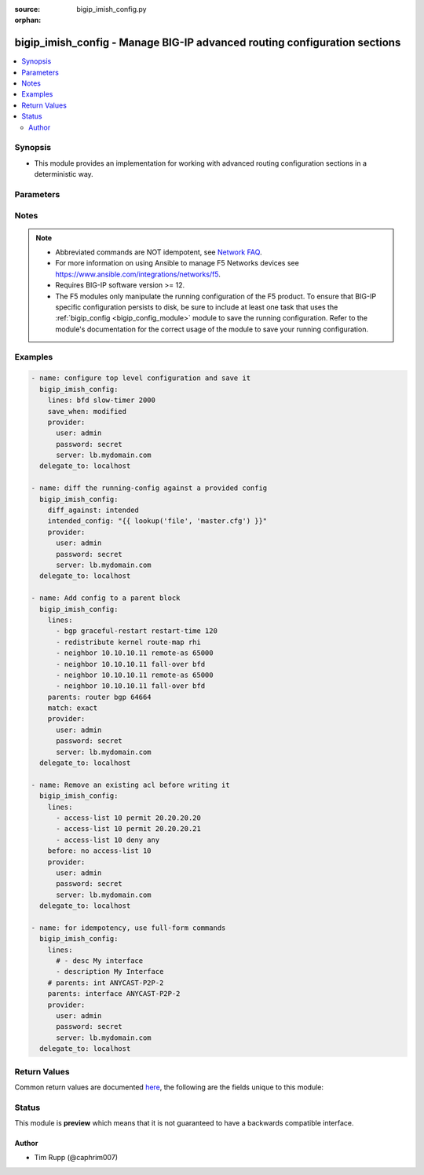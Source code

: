 :source: bigip_imish_config.py

:orphan:

.. _bigip_imish_config_module:


bigip_imish_config - Manage BIG-IP advanced routing configuration sections
++++++++++++++++++++++++++++++++++++++++++++++++++++++++++++++++++++++++++

.. versionadded:: 2.8

.. contents::
   :local:
   :depth: 2


Synopsis
--------
- This module provides an implementation for working with advanced routing configuration sections in a deterministic way.




Parameters
----------

.. raw:: html

    <table  border=0 cellpadding=0 class="documentation-table">
                                                                                                                                                                                                                                                                                                                                                                                                                                                                                                                                                                                                                                                                                    
                                                                                                                                                                                                                                                                                                                                                    <tr>
            <th colspan="2">Parameter</th>
            <th>Choices/<font color="blue">Defaults</font></th>
                        <th width="100%">Comments</th>
        </tr>
                    <tr>
                                                                <td colspan="2">
                    <b>after</b>
                                                        </td>
                                <td>
                                                                                                                                                            </td>
                                                                <td>
                                                                        <div>The ordered set of commands to append to the end of the command stack if a change needs to be made.</div>
                                                    <div>Just like with <em>before</em> this allows the playbook designer to append a set of commands to be executed after the command set.</div>
                                                                                </td>
            </tr>
                                <tr>
                                                                <td colspan="2">
                    <b>backup</b>
                                                        </td>
                                <td>
                                                                                                                                                                        <ul><b>Choices:</b>
                                                                                                                                                                <li><div style="color: blue"><b>no</b>&nbsp;&larr;</div></li>
                                                                                                                                                                                                <li>yes</li>
                                                                                    </ul>
                                                                            </td>
                                                                <td>
                                                                        <div>This argument will cause the module to create a full backup of the current <code>running-config</code> from the remote device before any changes are made.</div>
                                                    <div>The backup file is written to the <code>backup</code> folder in the playbook root directory or role root directory, if playbook is part of an ansible role. If the directory does not exist, it is created.</div>
                                                                                </td>
            </tr>
                                <tr>
                                                                <td colspan="2">
                    <b>before</b>
                                                        </td>
                                <td>
                                                                                                                                                            </td>
                                                                <td>
                                                                        <div>The ordered set of commands to push on to the command stack if a change needs to be made.</div>
                                                    <div>This allows the playbook designer the opportunity to perform configuration commands prior to pushing any changes without affecting how the set of commands are matched against the system.</div>
                                                                                </td>
            </tr>
                                <tr>
                                                                <td colspan="2">
                    <b>diff_against</b>
                                                        </td>
                                <td>
                                                                                                                            <ul><b>Choices:</b>
                                                                                                                                                                <li><div style="color: blue"><b>startup</b>&nbsp;&larr;</div></li>
                                                                                                                                                                                                <li>intended</li>
                                                                                                                                                                                                <li>running</li>
                                                                                    </ul>
                                                                            </td>
                                                                <td>
                                                                        <div>When using the <code>ansible-playbook --diff</code> command line argument the module can generate diffs against different sources.</div>
                                                    <div>When this option is configure as <em>startup</em>, the module will return the diff of the running-config against the startup-config.</div>
                                                    <div>When this option is configured as <em>intended</em>, the module will return the diff of the running-config against the configuration provided in the <code>intended_config</code> argument.</div>
                                                    <div>When this option is configured as <em>running</em>, the module will return the before and after diff of the running-config with respect to any changes made to the device configuration.</div>
                                                                                </td>
            </tr>
                                <tr>
                                                                <td colspan="2">
                    <b>diff_ignore_lines</b>
                                                        </td>
                                <td>
                                                                                                                                                            </td>
                                                                <td>
                                                                        <div>Use this argument to specify one or more lines that should be ignored during the diff.</div>
                                                    <div>This is used for lines in the configuration that are automatically updated by the system.</div>
                                                    <div>This argument takes a list of regular expressions or exact line matches.</div>
                                                                                </td>
            </tr>
                                <tr>
                                                                <td colspan="2">
                    <b>intended_config</b>
                                                        </td>
                                <td>
                                                                                                                                                            </td>
                                                                <td>
                                                                        <div>The <code>intended_config</code> provides the master configuration that the node should conform to and is used to check the final running-config against.</div>
                                                    <div>This argument will not modify any settings on the remote device and is strictly used to check the compliance of the current device&#x27;s configuration against.</div>
                                                    <div>When specifying this argument, the task should also modify the <code>diff_against</code> value and set it to <em>intended</em>.</div>
                                                                                </td>
            </tr>
                                <tr>
                                                                <td colspan="2">
                    <b>lines</b>
                                                        </td>
                                <td>
                                                                                                                                                            </td>
                                                                <td>
                                                                        <div>The ordered set of commands that should be configured in the section.</div>
                                                    <div>The commands must be the exact same commands as found in the device running-config.</div>
                                                    <div>Be sure to note the configuration command syntax as some commands are automatically modified by the device config parser.</div>
                                                                                        <div style="font-size: small; color: darkgreen"><br/>aliases: commands</div>
                                    </td>
            </tr>
                                <tr>
                                                                <td colspan="2">
                    <b>match</b>
                                                        </td>
                                <td>
                                                                                                                            <ul><b>Choices:</b>
                                                                                                                                                                <li><div style="color: blue"><b>line</b>&nbsp;&larr;</div></li>
                                                                                                                                                                                                <li>strict</li>
                                                                                                                                                                                                <li>exact</li>
                                                                                                                                                                                                <li>none</li>
                                                                                    </ul>
                                                                            </td>
                                                                <td>
                                                                        <div>Instructs the module on the way to perform the matching of the set of commands against the current device config.</div>
                                                    <div>If match is set to <em>line</em>, commands are matched line by line.</div>
                                                    <div>If match is set to <em>strict</em>, command lines are matched with respect to position.</div>
                                                    <div>If match is set to <em>exact</em>, command lines must be an equal match.</div>
                                                    <div>Finally, if match is set to <em>none</em>, the module will not attempt to compare the source configuration with the running configuration on the remote device.</div>
                                                                                </td>
            </tr>
                                <tr>
                                                                <td colspan="2">
                    <b>parents</b>
                                                        </td>
                                <td>
                                                                                                                                                            </td>
                                                                <td>
                                                                        <div>The ordered set of parents that uniquely identify the section or hierarchy the commands should be checked against.</div>
                                                    <div>If the <code>parents</code> argument is omitted, the commands are checked against the set of top level or global commands.</div>
                                                                                </td>
            </tr>
                                <tr>
                                                                <td colspan="2">
                    <b>password</b>
                    <br/><div style="font-size: small; color: red">required</div>                                    </td>
                                <td>
                                                                                                                                                            </td>
                                                                <td>
                                                                        <div>The password for the user account used to connect to the BIG-IP.</div>
                                                    <div>You may omit this option by setting the environment variable <code>F5_PASSWORD</code>.</div>
                                                                                        <div style="font-size: small; color: darkgreen"><br/>aliases: pass, pwd</div>
                                    </td>
            </tr>
                                <tr>
                                                                <td colspan="2">
                    <b>provider</b>
                                        <br/><div style="font-size: small; color: darkgreen">(added in 2.5)</div>                </td>
                                <td>
                                                                                                                                                                    <b>Default:</b><br/><div style="color: blue">None</div>
                                    </td>
                                                                <td>
                                                                        <div>A dict object containing connection details.</div>
                                                                                </td>
            </tr>
                                                            <tr>
                                                    <td class="elbow-placeholder"></td>
                                                <td colspan="1">
                    <b>password</b>
                    <br/><div style="font-size: small; color: red">required</div>                                    </td>
                                <td>
                                                                                                                                                            </td>
                                                                <td>
                                                                        <div>The password for the user account used to connect to the BIG-IP.</div>
                                                    <div>You may omit this option by setting the environment variable <code>F5_PASSWORD</code>.</div>
                                                                                        <div style="font-size: small; color: darkgreen"><br/>aliases: pass, pwd</div>
                                    </td>
            </tr>
                                <tr>
                                                    <td class="elbow-placeholder"></td>
                                                <td colspan="1">
                    <b>server</b>
                    <br/><div style="font-size: small; color: red">required</div>                                    </td>
                                <td>
                                                                                                                                                            </td>
                                                                <td>
                                                                        <div>The BIG-IP host.</div>
                                                    <div>You may omit this option by setting the environment variable <code>F5_SERVER</code>.</div>
                                                                                </td>
            </tr>
                                <tr>
                                                    <td class="elbow-placeholder"></td>
                                                <td colspan="1">
                    <b>server_port</b>
                                                        </td>
                                <td>
                                                                                                                                                                    <b>Default:</b><br/><div style="color: blue">443</div>
                                    </td>
                                                                <td>
                                                                        <div>The BIG-IP server port.</div>
                                                    <div>You may omit this option by setting the environment variable <code>F5_SERVER_PORT</code>.</div>
                                                                                </td>
            </tr>
                                <tr>
                                                    <td class="elbow-placeholder"></td>
                                                <td colspan="1">
                    <b>user</b>
                    <br/><div style="font-size: small; color: red">required</div>                                    </td>
                                <td>
                                                                                                                                                            </td>
                                                                <td>
                                                                        <div>The username to connect to the BIG-IP with. This user must have administrative privileges on the device.</div>
                                                    <div>You may omit this option by setting the environment variable <code>F5_USER</code>.</div>
                                                                                </td>
            </tr>
                                <tr>
                                                    <td class="elbow-placeholder"></td>
                                                <td colspan="1">
                    <b>validate_certs</b>
                                                        </td>
                                <td>
                                                                                                                                                                                                                    <ul><b>Choices:</b>
                                                                                                                                                                <li>no</li>
                                                                                                                                                                                                <li><div style="color: blue"><b>yes</b>&nbsp;&larr;</div></li>
                                                                                    </ul>
                                                                            </td>
                                                                <td>
                                                                        <div>If <code>no</code>, SSL certificates are not validated. Use this only on personally controlled sites using self-signed certificates.</div>
                                                    <div>You may omit this option by setting the environment variable <code>F5_VALIDATE_CERTS</code>.</div>
                                                                                </td>
            </tr>
                                <tr>
                                                    <td class="elbow-placeholder"></td>
                                                <td colspan="1">
                    <b>timeout</b>
                                                        </td>
                                <td>
                                                                                                                                                                    <b>Default:</b><br/><div style="color: blue">10</div>
                                    </td>
                                                                <td>
                                                                        <div>Specifies the timeout in seconds for communicating with the network device for either connecting or sending commands.  If the timeout is exceeded before the operation is completed, the module will error.</div>
                                                                                </td>
            </tr>
                                <tr>
                                                    <td class="elbow-placeholder"></td>
                                                <td colspan="1">
                    <b>ssh_keyfile</b>
                                                        </td>
                                <td>
                                                                                                                                                            </td>
                                                                <td>
                                                                        <div>Specifies the SSH keyfile to use to authenticate the connection to the remote device.  This argument is only used for <em>cli</em> transports.</div>
                                                    <div>You may omit this option by setting the environment variable <code>ANSIBLE_NET_SSH_KEYFILE</code>.</div>
                                                                                </td>
            </tr>
                                <tr>
                                                    <td class="elbow-placeholder"></td>
                                                <td colspan="1">
                    <b>transport</b>
                                                        </td>
                                <td>
                                                                                                                            <ul><b>Choices:</b>
                                                                                                                                                                <li><div style="color: blue"><b>rest</b>&nbsp;&larr;</div></li>
                                                                                                                                                                                                <li>cli</li>
                                                                                    </ul>
                                                                            </td>
                                                                <td>
                                                                        <div>Configures the transport connection to use when connecting to the remote device.</div>
                                                                                </td>
            </tr>
                    
                                                <tr>
                                                                <td colspan="2">
                    <b>replace</b>
                                                        </td>
                                <td>
                                                                                                                            <ul><b>Choices:</b>
                                                                                                                                                                <li><div style="color: blue"><b>line</b>&nbsp;&larr;</div></li>
                                                                                                                                                                                                <li>block</li>
                                                                                    </ul>
                                                                            </td>
                                                                <td>
                                                                        <div>Instructs the module on the way to perform the configuration on the device.</div>
                                                    <div>If the replace argument is set to <em>line</em> then the modified lines are pushed to the device in configuration mode.</div>
                                                    <div>If the replace argument is set to <em>block</em> then the entire command block is pushed to the device in configuration mode if any line is not correct.</div>
                                                                                </td>
            </tr>
                                <tr>
                                                                <td colspan="2">
                    <b>route_domain</b>
                                                        </td>
                                <td>
                                                                                                                                                                    <b>Default:</b><br/><div style="color: blue">0</div>
                                    </td>
                                                                <td>
                                                                        <div>Route domain to manage BGP configuration on.</div>
                                                                                </td>
            </tr>
                                <tr>
                                                                <td colspan="2">
                    <b>running_config</b>
                                                        </td>
                                <td>
                                                                                                                                                            </td>
                                                                <td>
                                                                        <div>The module, by default, will connect to the remote device and retrieve the current running-config to use as a base for comparing against the contents of source.</div>
                                                    <div>There are times when it is not desirable to have the task get the current running-config for every task in a playbook.</div>
                                                    <div>The <em>running_config</em> argument allows the implementer to pass in the configuration to use as the base config for comparison.</div>
                                                                                        <div style="font-size: small; color: darkgreen"><br/>aliases: config</div>
                                    </td>
            </tr>
                                <tr>
                                                                <td colspan="2">
                    <b>save_when</b>
                                                        </td>
                                <td>
                                                                                                                            <ul><b>Choices:</b>
                                                                                                                                                                <li>always</li>
                                                                                                                                                                                                <li><div style="color: blue"><b>never</b>&nbsp;&larr;</div></li>
                                                                                                                                                                                                <li>modified</li>
                                                                                                                                                                                                <li>changed</li>
                                                                                    </ul>
                                                                            </td>
                                                                <td>
                                                                        <div>When changes are made to the device running-configuration, the changes are not copied to non-volatile storage by default.</div>
                                                    <div>If the argument is set to <em>always</em>, then the running-config will always be copied to the startup-config and the <em>modified</em> flag will always be set to <code>True</code>.</div>
                                                    <div>If the argument is set to <em>modified</em>, then the running-config will only be copied to the startup-config if it has changed since the last save to startup-config.</div>
                                                    <div>If the argument is set to <em>never</em>, the running-config will never be copied to the startup-config.</div>
                                                    <div>If the argument is set to <em>changed</em>, then the running-config will only be copied to the startup-config if the task has made a change.</div>
                                                                                </td>
            </tr>
                                <tr>
                                                                <td colspan="2">
                    <b>server</b>
                    <br/><div style="font-size: small; color: red">required</div>                                    </td>
                                <td>
                                                                                                                                                            </td>
                                                                <td>
                                                                        <div>The BIG-IP host.</div>
                                                    <div>You may omit this option by setting the environment variable <code>F5_SERVER</code>.</div>
                                                                                </td>
            </tr>
                                <tr>
                                                                <td colspan="2">
                    <b>server_port</b>
                                        <br/><div style="font-size: small; color: darkgreen">(added in 2.2)</div>                </td>
                                <td>
                                                                                                                                                                    <b>Default:</b><br/><div style="color: blue">443</div>
                                    </td>
                                                                <td>
                                                                        <div>The BIG-IP server port.</div>
                                                    <div>You may omit this option by setting the environment variable <code>F5_SERVER_PORT</code>.</div>
                                                                                </td>
            </tr>
                                <tr>
                                                                <td colspan="2">
                    <b>src</b>
                                                        </td>
                                <td>
                                                                                                                                                            </td>
                                                                <td>
                                                                        <div>The <em>src</em> argument provides a path to the configuration file to load into the remote system.</div>
                                                    <div>The path can either be a full system path to the configuration file if the value starts with / or relative to the root of the implemented role or playbook.</div>
                                                    <div>This argument is mutually exclusive with the <em>lines</em> and <em>parents</em> arguments.</div>
                                                                                </td>
            </tr>
                                <tr>
                                                                <td colspan="2">
                    <b>user</b>
                    <br/><div style="font-size: small; color: red">required</div>                                    </td>
                                <td>
                                                                                                                                                            </td>
                                                                <td>
                                                                        <div>The username to connect to the BIG-IP with. This user must have administrative privileges on the device.</div>
                                                    <div>You may omit this option by setting the environment variable <code>F5_USER</code>.</div>
                                                                                </td>
            </tr>
                                <tr>
                                                                <td colspan="2">
                    <b>validate_certs</b>
                                        <br/><div style="font-size: small; color: darkgreen">(added in 2.0)</div>                </td>
                                <td>
                                                                                                                                                                                                                    <ul><b>Choices:</b>
                                                                                                                                                                <li>no</li>
                                                                                                                                                                                                <li><div style="color: blue"><b>yes</b>&nbsp;&larr;</div></li>
                                                                                    </ul>
                                                                            </td>
                                                                <td>
                                                                        <div>If <code>no</code>, SSL certificates are not validated. Use this only on personally controlled sites using self-signed certificates.</div>
                                                    <div>You may omit this option by setting the environment variable <code>F5_VALIDATE_CERTS</code>.</div>
                                                                                </td>
            </tr>
                        </table>
    <br/>


Notes
-----

.. note::
    - Abbreviated commands are NOT idempotent, see `Network FAQ <../network/user_guide/faq.html#why-do-the-config-modules-always-return-changed-true-with-abbreviated-commands>`_.
    - For more information on using Ansible to manage F5 Networks devices see https://www.ansible.com/integrations/networks/f5.
    - Requires BIG-IP software version >= 12.
    - The F5 modules only manipulate the running configuration of the F5 product. To ensure that BIG-IP specific configuration persists to disk, be sure to include at least one task that uses the :ref:`bigip_config <bigip_config_module>` module to save the running configuration. Refer to the module's documentation for the correct usage of the module to save your running configuration.


Examples
--------

.. code-block:: yaml

    
    - name: configure top level configuration and save it
      bigip_imish_config:
        lines: bfd slow-timer 2000
        save_when: modified
        provider:
          user: admin
          password: secret
          server: lb.mydomain.com
      delegate_to: localhost

    - name: diff the running-config against a provided config
      bigip_imish_config:
        diff_against: intended
        intended_config: "{{ lookup('file', 'master.cfg') }}"
        provider:
          user: admin
          password: secret
          server: lb.mydomain.com
      delegate_to: localhost

    - name: Add config to a parent block
      bigip_imish_config:
        lines:
          - bgp graceful-restart restart-time 120
          - redistribute kernel route-map rhi
          - neighbor 10.10.10.11 remote-as 65000
          - neighbor 10.10.10.11 fall-over bfd
          - neighbor 10.10.10.11 remote-as 65000
          - neighbor 10.10.10.11 fall-over bfd
        parents: router bgp 64664
        match: exact
        provider:
          user: admin
          password: secret
          server: lb.mydomain.com
      delegate_to: localhost

    - name: Remove an existing acl before writing it
      bigip_imish_config:
        lines:
          - access-list 10 permit 20.20.20.20
          - access-list 10 permit 20.20.20.21
          - access-list 10 deny any
        before: no access-list 10
        provider:
          user: admin
          password: secret
          server: lb.mydomain.com
      delegate_to: localhost

    - name: for idempotency, use full-form commands
      bigip_imish_config:
        lines:
          # - desc My interface
          - description My Interface
        # parents: int ANYCAST-P2P-2
        parents: interface ANYCAST-P2P-2
        provider:
          user: admin
          password: secret
          server: lb.mydomain.com
      delegate_to: localhost




Return Values
-------------
Common return values are documented `here <https://docs.ansible.com/ansible/latest/reference_appendices/common_return_values.html>`_, the following are the fields unique to this module:

.. raw:: html

    <table border=0 cellpadding=0 class="documentation-table">
                                                                                                                        <tr>
            <th colspan="1">Key</th>
            <th>Returned</th>
            <th width="100%">Description</th>
        </tr>
                    <tr>
                                <td colspan="1">
                    <b>backup_path</b>
                    <br/><div style="font-size: small; color: red">string</div>
                </td>
                <td>when backup is yes</td>
                <td>
                                            <div>The full path to the backup file</div>
                                        <br/>
                                            <div style="font-size: smaller"><b>Sample:</b></div>
                                                <div style="font-size: smaller; color: blue; word-wrap: break-word; word-break: break-all;">/playbooks/ansible/backup/bigip_imish_config.2016-07-16@22:28:34</div>
                                    </td>
            </tr>
                                <tr>
                                <td colspan="1">
                    <b>commands</b>
                    <br/><div style="font-size: small; color: red">list</div>
                </td>
                <td>always</td>
                <td>
                                            <div>The set of commands that will be pushed to the remote device</div>
                                        <br/>
                                            <div style="font-size: smaller"><b>Sample:</b></div>
                                                <div style="font-size: smaller; color: blue; word-wrap: break-word; word-break: break-all;">[&#x27;interface ANYCAST-P2P-2&#x27;, &#x27;neighbor 20.20.20.21 remote-as 65000&#x27;, &#x27;neighbor 20.20.20.21 fall-over bfd&#x27;]</div>
                                    </td>
            </tr>
                                <tr>
                                <td colspan="1">
                    <b>updates</b>
                    <br/><div style="font-size: small; color: red">list</div>
                </td>
                <td>always</td>
                <td>
                                            <div>The set of commands that will be pushed to the remote device</div>
                                        <br/>
                                            <div style="font-size: smaller"><b>Sample:</b></div>
                                                <div style="font-size: smaller; color: blue; word-wrap: break-word; word-break: break-all;">[&#x27;interface ANYCAST-P2P-2&#x27;, &#x27;neighbor 20.20.20.21 remote-as 65000&#x27;, &#x27;neighbor 20.20.20.21 fall-over bfd&#x27;]</div>
                                    </td>
            </tr>
                        </table>
    <br/><br/>


Status
------



This module is **preview** which means that it is not guaranteed to have a backwards compatible interface.




Author
~~~~~~

- Tim Rupp (@caphrim007)

